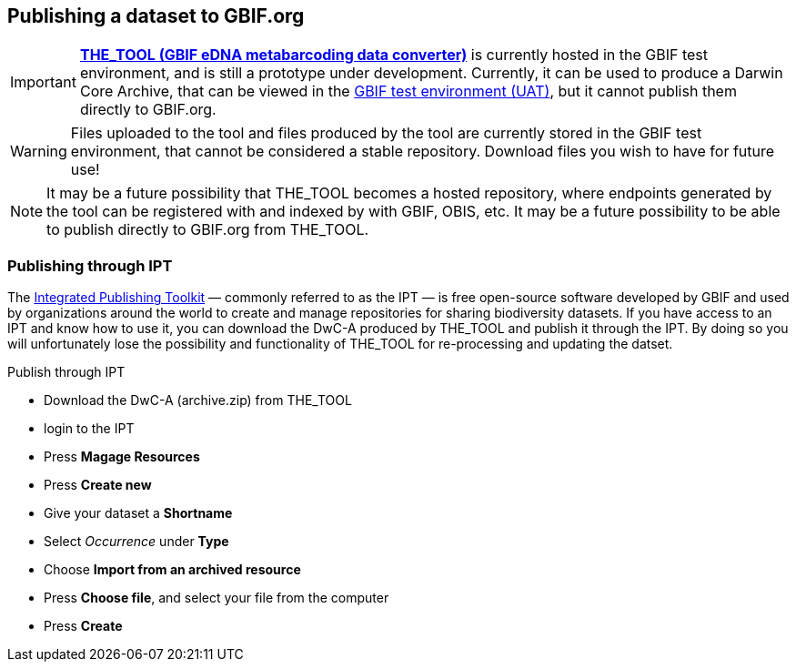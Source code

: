 [[publishing]]
== Publishing a dataset to GBIF.org

IMPORTANT: *https://edna-tool.gbif-uat.org/[THE_TOOL (GBIF eDNA metabarcoding data converter)]* is currently hosted in the GBIF [.underline]#test environment#, and is still a prototype under development. Currently, it can be used to produce a Darwin Core Archive, that can be viewed in the https://www.gbif-uat.org/[GBIF test environment (UAT)], but it [.underline]#cannot publish them directly to GBIF.org#.

WARNING: Files uploaded to the tool and files produced by the tool are currently stored in the GBIF test environment, that cannot be considered a stable repository. Download files you wish to have for future use! 

NOTE: It may be a future possibility that THE_TOOL becomes a hosted repository, where endpoints generated by the tool can be registered with and indexed by with GBIF, OBIS, etc. It may be a future possibility to be able to publish directly to GBIF.org from THE_TOOL.

=== Publishing through IPT

The https://www.gbif.org/ipt[Integrated Publishing Toolkit] — commonly referred to as the IPT — is free open-source software developed by GBIF and used by organizations around the world to create and manage repositories for sharing biodiversity datasets. If you have access to an IPT and know how to use it, you can download the DwC-A produced by THE_TOOL and publish it through the IPT. By doing so you will unfortunately lose the possibility and functionality of THE_TOOL for re-processing and updating the datset.

Publish through IPT

* Download the DwC-A (archive.zip) from THE_TOOL
* login to the IPT
* Press *Magage Resources*
* Press *Create new*
* Give your dataset a *Shortname*
* Select _Occurrence_ under *Type*
* Choose *Import from an archived resource*
* Press *Choose file*, and select your file from the computer
* Press *Create*

